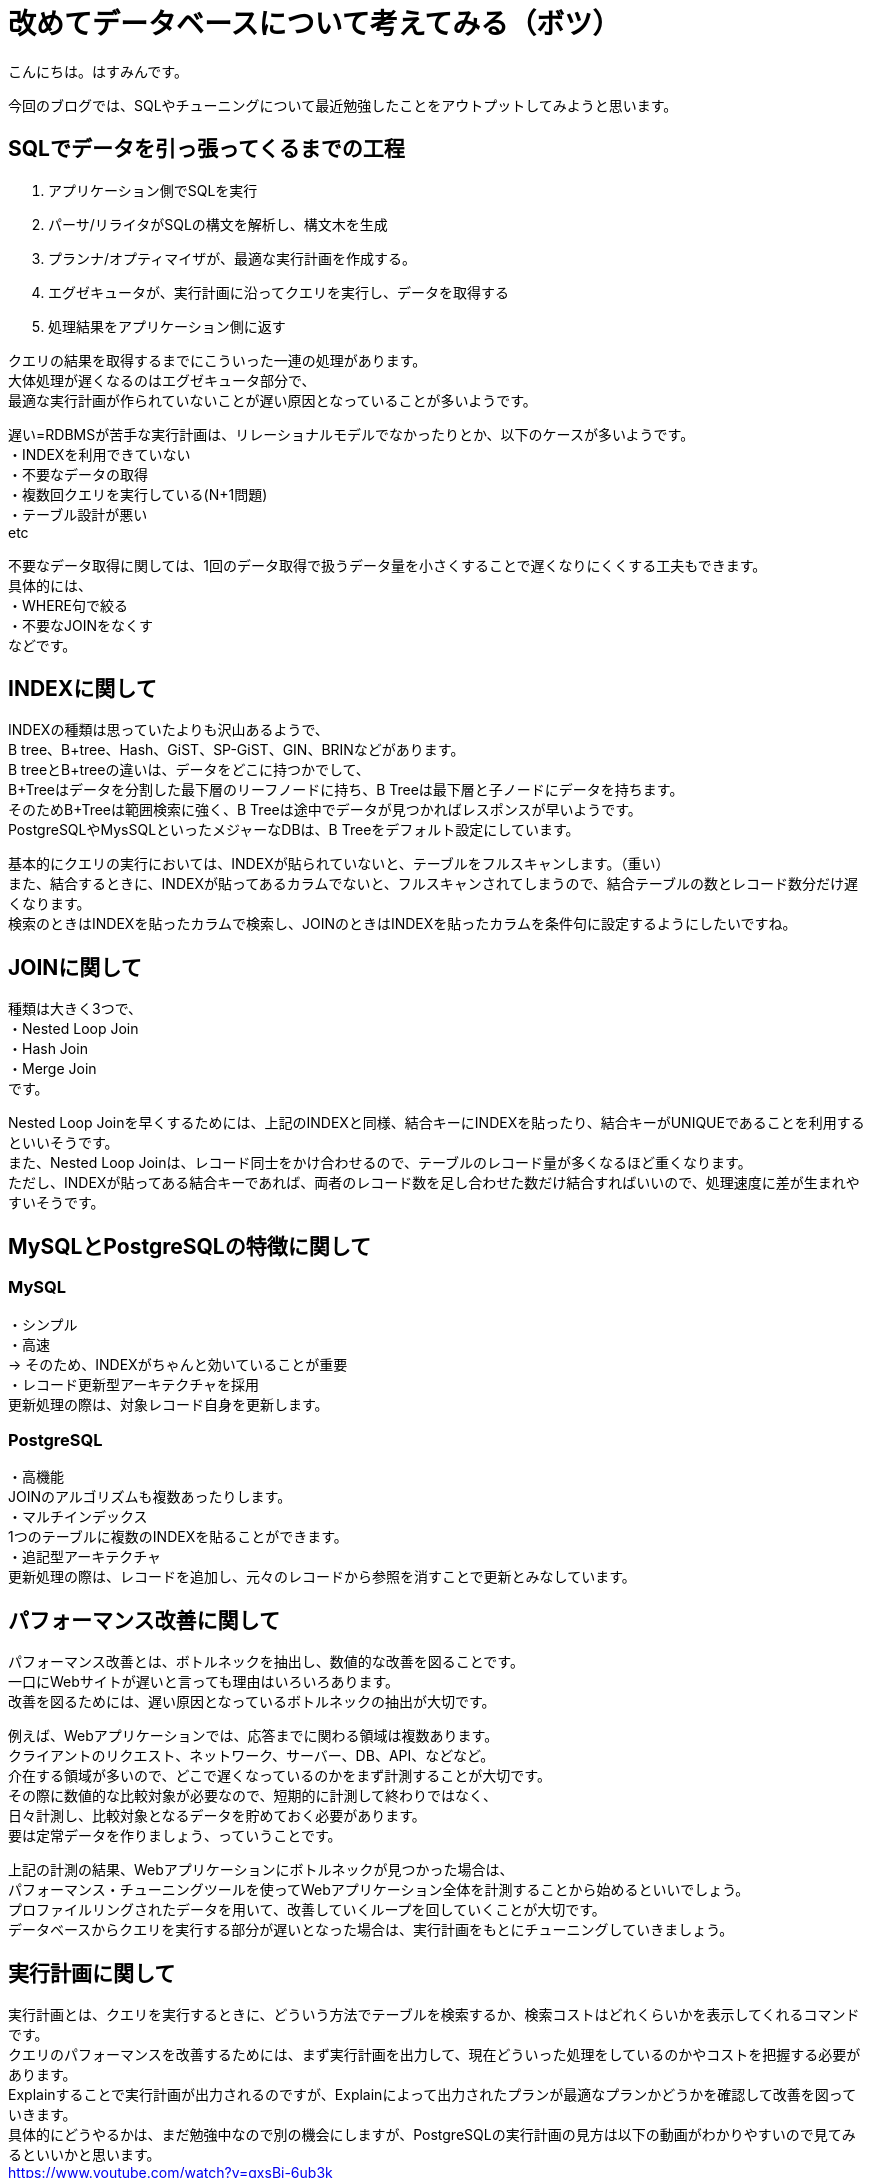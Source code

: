 # 改めてデータベースについて考えてみる（ボツ）

:hp-alt-title: consider database
:hp-tags: Database, SQL, Hasumin

こんにちは。はすみんです。 +

今回のブログでは、SQLやチューニングについて最近勉強したことをアウトプットしてみようと思います。 +

## SQLでデータを引っ張ってくるまでの工程
1. アプリケーション側でSQLを実行 +
2. パーサ/リライタがSQLの構文を解析し、構文木を生成 +
3. プランナ/オプティマイザが、最適な実行計画を作成する。 +
4. エグゼキュータが、実行計画に沿ってクエリを実行し、データを取得する +
5. 処理結果をアプリケーション側に返す +

クエリの結果を取得するまでにこういった一連の処理があります。 +
大体処理が遅くなるのはエグゼキュータ部分で、 +
最適な実行計画が作られていないことが遅い原因となっていることが多いようです。 +

遅い=RDBMSが苦手な実行計画は、リレーショナルモデルでなかったりとか、以下のケースが多いようです。 +
・INDEXを利用できていない +
・不要なデータの取得 +
・複数回クエリを実行している(N+1問題) +
・テーブル設計が悪い +
etc +

不要なデータ取得に関しては、1回のデータ取得で扱うデータ量を小さくすることで遅くなりにくくする工夫もできます。 +
具体的には、 +
・WHERE句で絞る +
・不要なJOINをなくす +
などです。 +

## INDEXに関して
INDEXの種類は思っていたよりも沢山あるようで、 +
B tree、B+tree、Hash、GiST、SP-GiST、GIN、BRINなどがあります。 +
B treeとB+treeの違いは、データをどこに持つかでして、 +
B+Treeはデータを分割した最下層のリーフノードに持ち、B Treeは最下層と子ノードにデータを持ちます。 +
そのためB+Treeは範囲検索に強く、B Treeは途中でデータが見つかればレスポンスが早いようです。 +
PostgreSQLやMysSQLといったメジャーなDBは、B Treeをデフォルト設定にしています。 +

基本的にクエリの実行においては、INDEXが貼られていないと、テーブルをフルスキャンします。（重い） +
また、結合するときに、INDEXが貼ってあるカラムでないと、フルスキャンされてしまうので、結合テーブルの数とレコード数分だけ遅くなります。 +
検索のときはINDEXを貼ったカラムで検索し、JOINのときはINDEXを貼ったカラムを条件句に設定するようにしたいですね。 +

## JOINに関して +
種類は大きく3つで、 +
・Nested Loop Join +
・Hash Join +
・Merge Join +
です。 +

Nested Loop Joinを早くするためには、上記のINDEXと同様、結合キーにINDEXを貼ったり、結合キーがUNIQUEであることを利用するといいそうです。 +
また、Nested Loop Joinは、レコード同士をかけ合わせるので、テーブルのレコード量が多くなるほど重くなります。 +
ただし、INDEXが貼ってある結合キーであれば、両者のレコード数を足し合わせた数だけ結合すればいいので、処理速度に差が生まれやすいそうです。 +

## MySQLとPostgreSQLの特徴に関して +
### MySQL +
・シンプル +
・高速 +
→ そのため、INDEXがちゃんと効いていることが重要 +
・レコード更新型アーキテクチャを採用 +
更新処理の際は、対象レコード自身を更新します。 +

### PostgreSQL +
・高機能 +
JOINのアルゴリズムも複数あったりします。 +
・マルチインデックス +
1つのテーブルに複数のINDEXを貼ることができます。 +
・追記型アーキテクチャ +
更新処理の際は、レコードを追加し、元々のレコードから参照を消すことで更新とみなしています。 +

## パフォーマンス改善に関して +
パフォーマンス改善とは、ボトルネックを抽出し、数値的な改善を図ることです。 +
一口にWebサイトが遅いと言っても理由はいろいろあります。 +
改善を図るためには、遅い原因となっているボトルネックの抽出が大切です。 +

例えば、Webアプリケーションでは、応答までに関わる領域は複数あります。 +
クライアントのリクエスト、ネットワーク、サーバー、DB、API、などなど。 +
介在する領域が多いので、どこで遅くなっているのかをまず計測することが大切です。 +
その際に数値的な比較対象が必要なので、短期的に計測して終わりではなく、 +
日々計測し、比較対象となるデータを貯めておく必要があります。 +
要は定常データを作りましょう、っていうことです。 +

上記の計測の結果、Webアプリケーションにボトルネックが見つかった場合は、 +
パフォーマンス・チューニングツールを使ってWebアプリケーション全体を計測することから始めるといいでしょう。 +
プロファイルリングされたデータを用いて、改善していくループを回していくことが大切です。 +
データベースからクエリを実行する部分が遅いとなった場合は、実行計画をもとにチューニングしていきましょう。 +

## 実行計画に関して
実行計画とは、クエリを実行するときに、どういう方法でテーブルを検索するか、検索コストはどれくらいかを表示してくれるコマンドです。 +
クエリのパフォーマンスを改善するためには、まず実行計画を出力して、現在どういった処理をしているのかやコストを把握する必要があります。 +
Explainすることで実行計画が出力されるのですが、Explainによって出力されたプランが最適なプランかどうかを確認して改善を図っていきます。 +
具体的にどうやるかは、まだ勉強中なので別の機会にしますが、PostgreSQLの実行計画の見方は以下の動画がわかりやすいので見てみるといいかと思います。 +
https://www.youtube.com/watch?v=gxsBi-6ub3k +

## おわりに
もっと勉強してデータベースおじさんになりたいと思いました。 +


参考： +
『SQL実践入門』https://www.amazon.co.jp/dp/B07JHRL1D3/ref=dp-kindle-redirect?_encoding=UTF8&btkr=1 +
https://speakerdeck.com/soudai/basic-of-rdb +
https://speakerdeck.com/soudai/shi-xing-ji-hua-falsehua +
https://www.youtube.com/watch?v=gxsBi-6ub3k +
https://speakerdeck.com/hanhan1978/web-application-tuning-guildline +
https://qiita.com/ucan-lab/items/12da9bf12268329bcf3a +
http://nippondanji.blogspot.com/2009/03/mysqlexplain.html +
